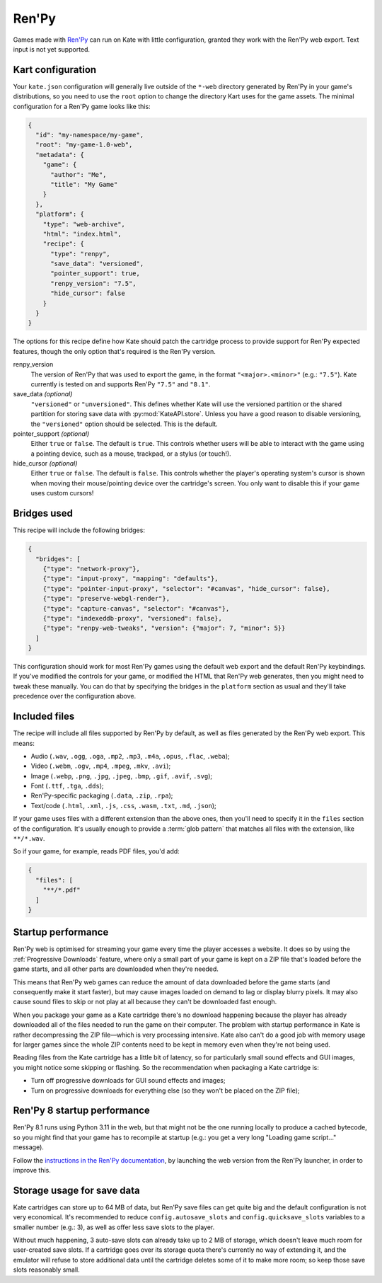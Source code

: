 Ren'Py
======

Games made with `Ren'Py <https://www.renpy.org/>`_ can run on Kate with
little configuration, granted they work with the Ren'Py web export.
Text input is not yet supported.


Kart configuration
------------------

Your ``kate.json`` configuration will generally live outside of the
``*-web`` directory generated by Ren'Py in your game's distributions,
so you need to use the ``root`` option to change the directory Kart
uses for the game assets. The minimal configuration for a Ren'Py game
looks like this:

.. code-block:: json

  {
    "id": "my-namespace/my-game",
    "root": "my-game-1.0-web",
    "metadata": {
      "game": {
        "author": "Me",
        "title": "My Game"
      }
    },
    "platform": {
      "type": "web-archive",
      "html": "index.html",
      "recipe": {
        "type": "renpy",
        "save_data": "versioned",
        "pointer_support": true,
        "renpy_version": "7.5",
        "hide_cursor": false
      }
    }
  }

The options for this recipe define how Kate should patch the cartridge
process to provide support for Ren'Py expected features, though the only
option that's required is the Ren'Py version.

renpy_version
  The version of Ren'Py that was used to export the game, in the format
  ``"<major>.<minor>"`` (e.g.: ``"7.5"``). Kate currently is tested on
  and supports Ren'Py ``"7.5"`` and ``"8.1"``.

save_data *(optional)*
  ``"versioned"`` or ``"unversioned"``. This defines whether Kate will use the
  versioned partition or the shared partition for storing save data with
  :py:mod:`KateAPI.store`. Unless you have a good reason to disable versioning,
  the ``"versioned"`` option should be selected. This is the default.

pointer_support *(optional)*
  Either ``true`` or ``false``. The default is ``true``. This controls whether
  users will be able to interact with the game using a pointing device, such
  as a mouse, trackpad, or a stylus (or touch!).

hide_cursor *(optional)*
  Either ``true`` or ``false``. The default is ``false``. This controls whether
  the player's operating system's cursor is shown when moving their
  mouse/pointing device over the cartridge's screen. You only want to disable 
  this if your game uses custom cursors!


Bridges used
------------

This recipe will include the following bridges:

.. code-block:: json

  {
    "bridges": [
      {"type": "network-proxy"},
      {"type": "input-proxy", "mapping": "defaults"},
      {"type": "pointer-input-proxy", "selector": "#canvas", "hide_cursor": false},
      {"type": "preserve-webgl-render"},
      {"type": "capture-canvas", "selector": "#canvas"},
      {"type": "indexeddb-proxy", "versioned": false},
      {"type": "renpy-web-tweaks", "version": {"major": 7, "minor": 5}}
    ]
  }

This configuration should work for most Ren'Py games using the default
web export and the default Ren'Py keybindings. If you've modified the
controls for your game, or modified the HTML that Ren'Py web generates,
then you might need to tweak these manually. You can do that by
specifying the bridges in the ``platform`` section as usual and they'll
take precedence over the configuration above.


Included files
--------------

The recipe will include all files supported by Ren'Py by default, as well
as files generated by the Ren'Py web export. This means:

* Audio (``.wav``, ``.ogg``, ``.oga``, ``.mp2``, ``.mp3``, ``.m4a``, ``.opus``, ``.flac``, ``.weba``);
* Video (``.webm``, ``.ogv``, ``.mp4``, ``.mpeg``, ``.mkv``, ``.avi``);
* Image (``.webp``, ``.png``, ``.jpg``, ``.jpeg``, ``.bmp``, ``.gif``, ``.avif``, ``.svg``);
* Font (``.ttf``, ``.tga``, ``.dds``);
* Ren'Py-specific packaging (``.data``, ``.zip``, ``.rpa``);
* Text/code (``.html``, ``.xml``, ``.js``, ``.css``, ``.wasm``, ``.txt``, ``.md``, ``.json``);

If your game uses files with a different extension than the above ones,
then you'll need to specify it in the ``files`` section of the configuration.
It's usually enough to provide a :term:`glob pattern` that matches all files
with the extension, like ``**/*.wav``.

So if your game, for example, reads PDF files, you'd add:

.. code-block::

  {
    "files": [
      "**/*.pdf"
    ]
  }


Startup performance
-------------------

Ren'Py web is optimised for streaming your game every time the player accesses
a website. It does so by using the :ref:`Progressive Downloads` feature, where
only a small part of your game is kept on a ZIP file that's loaded before the
game starts, and all other parts are downloaded when they're needed.

This means that Ren'Py web games can reduce the amount of data downloaded
before the game starts (and consequently make it start faster), but may
cause images loaded on demand to lag or display blurry pixels. It may
also cause sound files to skip or not play at all because they can't be
downloaded fast enough.

When you package your game as a Kate cartridge there's no download happening
because the player has already downloaded all of the files needed to run the
game on their computer. The problem with startup performance in Kate is
rather decompressing the ZIP file—which is very processing intensive. Kate
also can't do a good job with memory usage for larger games since the whole
ZIP contents need to be kept in memory even when they're not being used.

Reading files from the Kate cartridge has a little bit of latency, so for
particularly small sound effects and GUI images, you might notice some
skipping or flashing. So the recommendation when packaging a Kate cartridge is:

* Turn off progressive downloads for GUI sound effects and images;

* Turn on progressive downloads for everything else (so they won't be placed
  on the ZIP file);


Ren'Py 8 startup performance
----------------------------

Ren'Py 8.1 runs using Python 3.11 in the web, but that might not be the one
running locally to produce a cached bytecode, so you might find that your game
has to recompile at startup (e.g.: you get a very long "Loading game script..."
message).

Follow the
`instructions in the Ren'Py documentation <https://www.renpy.org/doc/html/web.html#bytecode-cache>`_,
by launching the web version from the Ren'Py launcher, in order to improve this.


Storage usage for save data
---------------------------

Kate cartridges can store up to 64 MB of data, but Ren'Py save files can get
quite big and the default configuration is not very economical. It's
recommended to reduce ``config.autosave_slots`` and ``config.quicksave_slots``
variables to a smaller number (e.g.: 3), as well as offer less save slots to
the player.

Without much happening, 3 auto-save slots can already take up to 2 MB of
storage, which doesn't leave much room for user-created save slots. If a
cartridge goes over its storage quota there's currently no way of extending
it, and the emulator will refuse to store additional data until the cartridge
deletes some of it to make more room; so keep those save slots reasonably small.